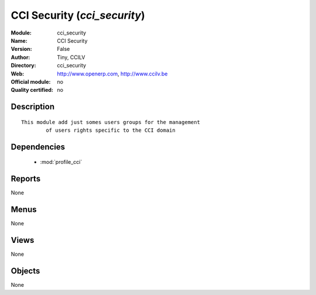 
.. module:: cci_security
    :synopsis: CCI Security 
    :noindex:
.. 

.. raw:: html

    <link rel="stylesheet" href="../_static/hide_objects_in_sidebar.css" type="text/css" />

CCI Security (*cci_security*)
=============================
:Module: cci_security
:Name: CCI Security
:Version: False
:Author: Tiny, CCILV
:Directory: cci_security
:Web: http://www.openerp.com, http://www.ccilv.be
:Official module: no
:Quality certified: no

Description
-----------

::

  This module add just somes users groups for the management 
          of users rights specific to the CCI domain

Dependencies
------------

 * :mod:`profile_cci`

Reports
-------

None


Menus
-------


None


Views
-----


None



Objects
-------

None
